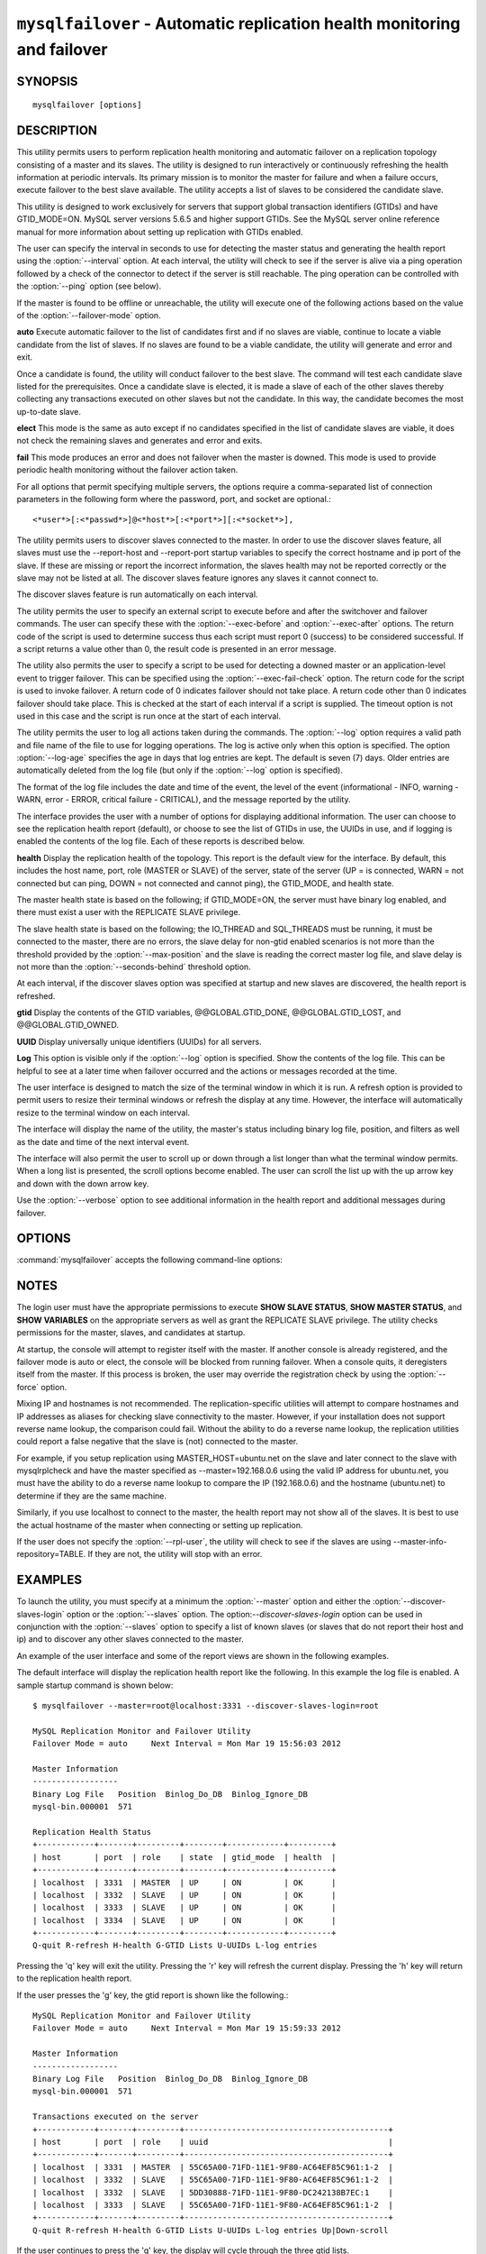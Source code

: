 .. `mysqlfailover`:

########################################################################
``mysqlfailover`` - Automatic replication health monitoring and failover
########################################################################

SYNOPSIS
--------

::

 mysqlfailover [options]

DESCRIPTION
-----------

This utility permits users to perform replication health monitoring and
automatic failover on a replication topology consisting of a master and its
slaves. The utility is designed to run interactively or continuously refreshing
the health information at periodic intervals. Its primary mission is to monitor
the master for failure and when a failure occurs, execute failover to the best
slave available. The utility accepts a list of slaves to be considered the
candidate slave. 

This utility is designed to work exclusively for servers that support global
transaction identifiers (GTIDs) and have GTID_MODE=ON. MySQL server versions
5.6.5 and higher support GTIDs. See the MySQL server online reference manual
for more information about setting up replication with GTIDs enabled.

The user can specify the interval in seconds to use for detecting the master
status and generating the health report using the :option:`--interval` option.
At each interval, the utility will check to see if the server is alive via a
ping operation followed by a check of the connector to detect if the server is
still reachable. The ping operation can be controlled with the :option:`--ping`
option (see below).

If the master is found to be offline or unreachable, the utility will execute
one of the following actions based on the value of the
:option:`--failover-mode` option.

**auto**
Execute automatic failover to the list of candidates first and if no slaves are
viable, continue to locate a viable candidate from the list of slaves. If no
slaves are found to be a viable candidate, the utility will generate and error
and exit.

Once a candidate is found, the utility will conduct failover to the best slave.
The command will test each candidate slave listed for the prerequisites. Once a
candidate slave is elected, it is made a slave of each of the other slaves
thereby collecting any transactions executed on other slaves but not the
candidate. In this way, the candidate becomes the most up-to-date slave.

**elect**
This mode is the same as auto except if no candidates specified in the
list of candidate slaves are viable, it does not check the remaining slaves
and generates and error and exits.

**fail**
This mode produces an error and does not failover when the master is downed.
This mode is used to provide periodic health monitoring without the failover
action taken.

For all options that permit specifying multiple servers, the options require
a comma-separated list of connection parameters in the following form where the
password, port, and socket are optional.::

<*user*>[:<*passwd*>]@<*host*>[:<*port*>][:<*socket*>],

The utility permits users to discover slaves connected to the master. In
order to use the discover slaves feature, all slaves must use the --report-host
and --report-port startup variables to specify the correct hostname and ip
port of the slave. If these are missing or report the incorrect information,
the slaves health may not be reported correctly or the slave may not be listed
at all. The discover slaves feature ignores any slaves it cannot connect to.

The discover slaves feature is run automatically on each interval.

The utility permits the user to specify an external script to execute
before and after the switchover and failover commands. The user can specify
these with the :option:`--exec-before` and :option:`--exec-after` options.
The return code of the script is used to determine success thus each script
must report 0 (success) to be considered successful. If a script returns a
value other than 0, the result code is presented in an error message.

The utility also permits the user to specify a script to be used for detecting
a downed master or an application-level event to trigger failover. This can be
specified using the :option:`--exec-fail-check` option. The return code for the
script is used to invoke failover. A return code of 0 indicates failover should
not take place. A return code other than 0 indicates failover should take
place. This is checked at the start of each interval if a script is supplied.
The timeout option is not used in this case and the script is run once at the
start of each interval.

The utility permits the user to log all actions taken during the commands. The
:option:`--log` option requires a valid path and file name of the file to use
for logging operations. The log is active only when this option is specified.
The option :option:`--log-age` specifies the age in days that log entries are
kept. The default is seven (7) days. Older entries are automatically deleted
from the log file (but only if the :option:`--log` option is specified).

The format of the log file includes the date and time of the event, the level
of the event (informational - INFO, warning - WARN, error - ERROR, critical
failure - CRITICAL), and the message reported by the utility.

The interface provides the user with a number of options for displaying
additional information. The user can choose to see the replication health
report (default), or choose to see the list of GTIDs in use, the UUIDs in use,
and if logging is enabled the contents of the log file. Each of these
reports is described below.

**health**
Display the replication health of the topology. This report is the default view
for the interface. By default, this includes the host name, port, role (MASTER
or SLAVE) of the server, state of the server (UP = is connected, WARN = not
connected but can ping, DOWN = not connected and cannot ping), the GTID_MODE,
and health state.

The master health state is based on the following; if GTID_MODE=ON, the server
must have binary log enabled, and there must exist a user with the REPLICATE
SLAVE privilege.

The slave health state is based on the following; the IO_THREAD and SQL_THREADS
must be running, it must be connected to the master, there are no errors, the
slave delay for non-gtid enabled scenarios is not more than the threshold
provided by the :option:`--max-position` and the slave is reading the correct
master log file, and slave delay is not more than the
:option:`--seconds-behind` threshold option.

At each interval, if the discover slaves option was specified at startup and
new slaves are discovered, the health report is refreshed.

**gtid**
Display the contents of the GTID variables, @@GLOBAL.GTID_DONE,
@@GLOBAL.GTID_LOST, and @@GLOBAL.GTID_OWNED.

**UUID**
Display universally unique identifiers (UUIDs) for all servers.

**Log**
This option is visible only if the :option:`--log` option is specified. Show
the contents of the log file. This can be helpful to see at a later time
when failover occurred and the actions or messages recorded at the time.

The user interface is designed to match the size of the terminal window in
which it is run. A refresh option is provided to permit users to resize their
terminal windows or refresh the display at any time. However, the interface
will automatically resize to the terminal window on each interval.

The interface will display the name of the utility, the master's status
including binary log file, position, and filters as well as the date and time
of the next interval event.

The interface will also permit the user to scroll up or down through a list
longer than what the terminal window permits. When a long list is presented,
the scroll options become enabled. The user can scroll the list up with the
up arrow key and down with the down arrow key.
  
Use the :option:`--verbose` option to see additional information in the
health report and additional messages during failover.

OPTIONS
-------

:command:`mysqlfailover` accepts the following command-line options:

.. option:: --help

   Display a help message and exit.

.. option:: --candidates=<candidate slave connections>

   Connection information for candidate slave servers for failover in the form:
   <*user*>[:<*passwd*>]@<*host*>[:<*port*>][:<*socket*>]. Valid only with
   failover command. List multiple slaves in comma- separated list.

.. option:: --discover-slaves-login=<user:password>

   At startup, query master for all registered slaves and use the user name and
   password specified to connect. Supply the user and password in the form
   <*user*>[:<*passwd*>]. For example, --discover=joe:secret will use 'joe' as
   the user and 'secret' as the password for each discovered slave.

.. option:: --exec-after=<script>

   Name of script to execute after failover or switchover. Script name may
   include the path.

.. option:: --exec-before=<script>

   Name of script to execute before failover or switchover. Script name may
   include the path.

.. option:: --exec-fail-check=<script>

   Name of script to execute on each interval to invoke failover.

.. option:: --exec-post-failover=<script>

   Name of script to execute after failover is complete and the utility has
   refreshed the health report.

.. option:: --failover-mode=<mode>, -f <mode>

   Action to take when the master fails. 'auto' = automatically fail to best
   slave, 'elect' = fail to candidate list or if no candidate meets criteria
   fail, 'fail' = take no action and stop when master fails. Default = 'auto'.
   
.. option:: --force

   Override the registration check on master for multiple instances of the
   console monitoring the same master.
                  
.. option:: --interval=<seconds>, -i <seconds>

   Interval in seconds for polling the master for failure and reporting health.
   Default = 15 seconds. Minimum is 5 seconds.

.. option:: --log=<log_file>

   Specify a log file to use for logging messages

.. option:: --log-age=<days>

   Specify maximum age of log entries in days. Entries older than this will be
   purged on startup. Default = 7 days.

.. option:: --master=<connection>

   Connection information for the master server in
   <*user*>[:<*passwd*>]@<*host*>[:<*port*>][:<*socket*>] format.

.. option:: --max-position=<position>

   Used to detect slave delay. The maximum difference between the master's
   log position and the slave's reported read position of the master. A value
   greater than this means the slave is too far behind the master. Default = 0.

.. option:: --ping=<number>

   Number of ping attempts for detecting downed server. Note: on some
   platforms this is the same as number of seconds to wait for ping to
   return.
   
.. option:: --rpl-user=<user>[:<password>]

   The user and password for the replication user requirement - e.g. rpl:passwd
   Default = None.

.. option:: --seconds-behind=<seconds>

   Used to detect slave delay. The maximum number of seconds behind the master
   permitted before slave is considered behind the master. Default = 0.

.. option:: --slaves=<slave connections>

   Connection information for slave servers in the form:
   <*user*>[:<*passwd*>]@<*host*>[:<*port*>][:<*socket*>]. List multiple slaves
   in comma-separated list. The list will be evaluated literally whereby each
   server is considered a slave to the master listed regardless if they are a
   slave of the master.

.. option:: --timeout=<seconds>

   Maximum timeout in seconds to wait for each replication command to complete.
   For example, timeout for slave waiting to catch up to master. Default = 3.

.. option::  --verbose, -v

   Specify how much information to display. Use this option
   multiple times to increase the amount of information.  For example,
   :option:`-v` = verbose, :option:`-vv` = more verbose, :option:`-vvv` =
   debug.

.. option:: --version

   Display version information and exit.


NOTES
-----

The login user must have the appropriate permissions to execute **SHOW SLAVE
STATUS**, **SHOW MASTER STATUS**, and **SHOW VARIABLES** on the appropriate
servers as well as grant the REPLICATE SLAVE privilege. The utility checks
permissions for the master, slaves, and candidates at startup.

At startup, the console will attempt to register itself with the master. If
another console is already registered, and the failover mode is auto or elect,
the console will be blocked from running failover. When a console quits, it
deregisters itself from the master. If this process is broken, the user may
override the registration check by using the :option:`--force` option.

Mixing IP and hostnames is not recommended. The replication-specific utilities
will attempt to compare hostnames and IP addresses as aliases for checking
slave connectivity to the master. However, if your installation does not
support reverse name lookup, the comparison could fail. Without the ability to
do a reverse name lookup, the replication utilities could report a false
negative that the slave is (not) connected to the master.

For example, if you setup replication using MASTER_HOST=ubuntu.net on the
slave and later connect to the slave with mysqlrplcheck and have the master
specified as --master=192.168.0.6 using the valid IP address for ubuntu.net,
you must have the ability to do a reverse name lookup to compare the IP
(192.168.0.6) and the hostname (ubuntu.net) to determine if they are the same
machine. 

Similarly, if you use localhost to connect to the master, the health report
may not show all of the slaves. It is best to use the actual hostname of
the master when connecting or setting up replication.

If the user does not specify the :option:`--rpl-user`, the utility will check
to see if the slaves are using --master-info-repository=TABLE. If they are not,
the utility will stop with an error.

EXAMPLES
--------

To launch the utility, you must specify at a minimum the :option:`--master`
option and either the :option:`--discover-slaves-login` option or the
:option:`--slaves` option. The option:`--discover-slaves-login` option can
be used in conjunction with the :option:`--slaves` option to specify a list
of known slaves (or slaves that do not report their host and ip) and to
discover any other slaves connected to the master.

An example of the user interface and some of the report views are shown in the
following examples.

The default interface will display the replication health report like the
following. In this example the log file is enabled. A sample startup command is
shown below::

  $ mysqlfailover --master=root@localhost:3331 --discover-slaves-login=root

  MySQL Replication Monitor and Failover Utility
  Failover Mode = auto     Next Interval = Mon Mar 19 15:56:03 2012
  
  Master Information
  ------------------
  Binary Log File   Position  Binlog_Do_DB  Binlog_Ignore_DB  
  mysql-bin.000001  571                                       
  
  Replication Health Status
  +------------+-------+---------+--------+------------+---------+
  | host       | port  | role    | state  | gtid_mode  | health  |
  +------------+-------+---------+--------+------------+---------+
  | localhost  | 3331  | MASTER  | UP     | ON         | OK      |
  | localhost  | 3332  | SLAVE   | UP     | ON         | OK      |
  | localhost  | 3333  | SLAVE   | UP     | ON         | OK      |
  | localhost  | 3334  | SLAVE   | UP     | ON         | OK      |
  +------------+-------+---------+--------+------------+---------+
  Q-quit R-refresh H-health G-GTID Lists U-UUIDs L-log entries

Pressing the 'q' key will exit the utility. Pressing the 'r' key will refresh
the current display. Pressing the 'h' key will return to the replication health
report.

If the user presses the 'g' key, the gtid report is shown like the following.::

  MySQL Replication Monitor and Failover Utility
  Failover Mode = auto     Next Interval = Mon Mar 19 15:59:33 2012
  
  Master Information
  ------------------
  Binary Log File   Position  Binlog_Do_DB  Binlog_Ignore_DB  
  mysql-bin.000001  571                                       
  
  Transactions executed on the server
  +------------+-------+---------+-------------------------------------------+
  | host       | port  | role    | uuid                                      |
  +------------+-------+---------+-------------------------------------------+
  | localhost  | 3331  | MASTER  | 55C65A00-71FD-11E1-9F80-AC64EF85C961:1-2  |
  | localhost  | 3332  | SLAVE   | 55C65A00-71FD-11E1-9F80-AC64EF85C961:1-2  |
  | localhost  | 3332  | SLAVE   | 5DD30888-71FD-11E1-9F80-DC242138B7EC:1    |
  | localhost  | 3333  | SLAVE   | 55C65A00-71FD-11E1-9F80-AC64EF85C961:1-2  |
  +------------+-------+---------+-------------------------------------------+
  Q-quit R-refresh H-health G-GTID Lists U-UUIDs L-log entries Up|Down-scroll

If the user continues to press the 'g' key, the display will cycle through the
three gtid lists.

If the list is longer than the screen permits as shown in the example above,
the scroll up and down help is also shown. In this case, if the user presses
the down arrow, the list will scroll down.

If the user presses the 'u' key, the list of UUIDs used in the topology are
shown.::

  MySQL Replication Monitor and Failover Utility
  Failover Mode = auto     Next Interval = Mon Mar 19 16:02:34 2012
  
  Master Information
  ------------------
  Binary Log File   Position  Binlog_Do_DB  Binlog_Ignore_DB  
  mysql-bin.000001  571                                       
  
  UUIDs
  +------------+-------+---------+---------------------------------------+
  | host       | port  | role    | uuid                                  |
  +------------+-------+---------+---------------------------------------+
  | localhost  | 3331  | MASTER  | 55c65a00-71fd-11e1-9f80-ac64ef85c961  |
  | localhost  | 3332  | SLAVE   | 5dd30888-71fd-11e1-9f80-dc242138b7ec  |
  | localhost  | 3333  | SLAVE   | 65ccbb38-71fd-11e1-9f80-bda8146bdb0a  |
  | localhost  | 3334  | SLAVE   | 6dd6abf4-71fd-11e1-9f80-d406a0117519  |
  +------------+-------+---------+---------------------------------------+
  Q-quit R-refresh H-health G-GTID Lists U-UUIDs L-log entries

If, once the master is detected as down and failover mode is auto or elect and
there are viable candidate slaves, the failover feature will engage
automatically and the user will see the failover messages appear. When failover
is complete, the interface returns to monitoring replication health after 5
seconds. The following shows an example of failover occurring.::

  Failover starting...
  # Candidate slave localhost:3332 will become the new master.
  # Preparing candidate for failover.
  # Creating replication user if it does not exist.
  # Stopping slaves.
  # Performing STOP on all slaves.
  # Switching slaves to new master.
  # Starting slaves.
  # Performing START on all slaves.
  # Checking slaves for errors.
  # Failover complete.
  # Discovering slaves for master at localhost:3332
  
  Failover console will restart in 5 seconds.

After the failover event, the new topology is shown in the replication health
report.::

  MySQL Replication Monitor and Failover Utility
  Failover Mode = auto     Next Interval = Mon Mar 19 16:05:12 2012
  
  Master Information
  ------------------
  Binary Log File   Position  Binlog_Do_DB  Binlog_Ignore_DB  
  mysql-bin.000001  1117                                      
  
  UUIDs
  +------------+-------+---------+--------+------------+---------+
  | host       | port  | role    | state  | gtid_mode  | health  |
  +------------+-------+---------+--------+------------+---------+
  | localhost  | 3332  | MASTER  | UP     | ON         | OK      |
  | localhost  | 3333  | SLAVE   | UP     | ON         | OK      |
  | localhost  | 3334  | SLAVE   | UP     | ON         | OK      |
  +------------+-------+---------+--------+------------+---------+
  
  Q-quit R-refresh H-health G-GTID Lists U-UUIDs L-log entries

If the user presses the 'l' key and the :option:`--log` option was specified,
the interface will show the entries in the log file. Note: example truncated
for space allowance.::

  MySQL Replication Monitor and Failover Utility
  Failover Mode = auto     Next Interval = Mon Mar 19 16:06:13 2012
  
  Master Information
  ------------------
  Binary Log File   Position  Binlog_Do_DB  Binlog_Ignore_DB  
  mysql-bin.000001  1117                                      
  
  Log File
  +-------------------------+----------------------------------------- ... --+
  | Date                    | Entry                                    ...   |
  +-------------------------+----------------------------------------- ... --+
  | 2012-03-19 15:55:33 PM  | INFO Failover console started.           ...   |
  | 2012-03-19 15:55:33 PM  | INFO Failover mode = auto.               ...   |
  | 2012-03-19 15:55:33 PM  | INFO Getting health for master: localhos ...   |
  | 2012-03-19 15:55:33 PM  | INFO Master status: binlog: mysql-bin.00 ...   |
  +-------------------------+----------------------------------------- ... --+
  Q-quit R-refresh H-health G-GTID Lists U-UUIDs L-log entries Up|Down-scroll


COPYRIGHT
---------

Copyright (c) 2011, 2012, Oracle and/or its affiliates. All rights reserved.

This program is free software; you can redistribute it and/or modify
it under the terms of the GNU General Public License as published by
the Free Software Foundation; version 2 of the License.

This program is distributed in the hope that it will be useful, but
WITHOUT ANY WARRANTY; without even the implied warranty of
MERCHANTABILITY or FITNESS FOR A PARTICULAR PURPOSE.  See the GNU
General Public License for more details.

You should have received a copy of the GNU General Public License
along with this program; if not, write to the Free Software
Foundation, Inc., 51 Franklin St, Fifth Floor, Boston, MA 02110-1301 USA
